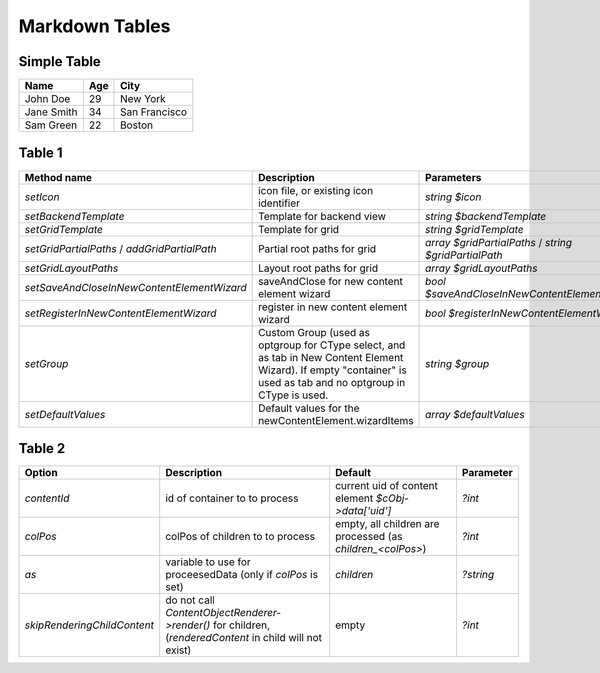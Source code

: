 ===============
Markdown Tables
===============

Simple Table
============

+------------+-----+---------------+
| Name       | Age | City          |
+============+=====+===============+
| John Doe   | 29  | New York      |
+------------+-----+---------------+
| Jane Smith | 34  | San Francisco |
+------------+-----+---------------+
| Sam Green  | 22  | Boston        |
+------------+-----+---------------+

Table 1
=======

+----------------------------------------------+-------------------------------------------------------------------------------------------------------------------------------------------------------------------+-------------------------------------------------------+--------------------------------------------------------------------------------------------+
| Method name                                  | Description                                                                                                                                                       | Parameters                                            | Default                                                                                    |
+==============================================+===================================================================================================================================================================+=======================================================+============================================================================================+
| `setIcon`                                    | icon file, or existing icon identifier                                                                                                                            | `string $icon`                                        | `'EXT:container/Resources/Public/Icons/Extension.svg'`                                     |
+----------------------------------------------+-------------------------------------------------------------------------------------------------------------------------------------------------------------------+-------------------------------------------------------+--------------------------------------------------------------------------------------------+
| `setBackendTemplate`                         | Template for backend view                                                                                                                                         | `string $backendTemplate`                             | `null'`                                                                                    |
+----------------------------------------------+-------------------------------------------------------------------------------------------------------------------------------------------------------------------+-------------------------------------------------------+--------------------------------------------------------------------------------------------+
| `setGridTemplate`                            | Template for grid                                                                                                                                                 | `string $gridTemplate`                                | `'EXT:container/Resources/Private/Templates/Container.html'`                               |
+----------------------------------------------+-------------------------------------------------------------------------------------------------------------------------------------------------------------------+-------------------------------------------------------+--------------------------------------------------------------------------------------------+
| `setGridPartialPaths` / `addGridPartialPath` | Partial root paths for grid                                                                                                                                       | `array $gridPartialPaths` / `string $gridPartialPath` | `['EXT:backend/Resources/Private/Partials/', 'EXT:container/Resources/Private/Partials/']` |
+----------------------------------------------+-------------------------------------------------------------------------------------------------------------------------------------------------------------------+-------------------------------------------------------+--------------------------------------------------------------------------------------------+
| `setGridLayoutPaths`                         | Layout root paths for grid                                                                                                                                        | `array $gridLayoutPaths`                              | `[]`                                                                                       |
+----------------------------------------------+-------------------------------------------------------------------------------------------------------------------------------------------------------------------+-------------------------------------------------------+--------------------------------------------------------------------------------------------+
| `setSaveAndCloseInNewContentElementWizard`   | saveAndClose for new content element wizard                                                                                                                       | `bool $saveAndCloseInNewContentElementWizard`         | `true`                                                                                     |
+----------------------------------------------+-------------------------------------------------------------------------------------------------------------------------------------------------------------------+-------------------------------------------------------+--------------------------------------------------------------------------------------------+
| `setRegisterInNewContentElementWizard`       | register in new content element wizard                                                                                                                            | `bool $registerInNewContentElementWizard`             | `true`                                                                                     |
+----------------------------------------------+-------------------------------------------------------------------------------------------------------------------------------------------------------------------+-------------------------------------------------------+--------------------------------------------------------------------------------------------+
| `setGroup`                                   | Custom Group (used as optgroup for CType select, and as tab in New Content Element Wizard). If empty "container" is used as tab and no optgroup in CType is used. | `string $group`                                       | `'container'`                                                                              |
+----------------------------------------------+-------------------------------------------------------------------------------------------------------------------------------------------------------------------+-------------------------------------------------------+--------------------------------------------------------------------------------------------+
| `setDefaultValues`                           | Default values for the newContentElement.wizardItems                                                                                                              | `array $defaultValues`                                | `[]`                                                                                       |
+----------------------------------------------+-------------------------------------------------------------------------------------------------------------------------------------------------------------------+-------------------------------------------------------+--------------------------------------------------------------------------------------------+

Table 2
=======

+-----------------------------+---------------------------------------------------------------------------------------------------------+------------------------------------------------------------+-----------+
| Option                      | Description                                                                                             | Default                                                    | Parameter |
+=============================+=========================================================================================================+============================================================+===========+
| `contentId`                 | id of container to to process                                                                           | current uid of content element `$cObj->data['uid']`        | `?int`    |
+-----------------------------+---------------------------------------------------------------------------------------------------------+------------------------------------------------------------+-----------+
| `colPos`                    | colPos of children to to process                                                                        | empty, all children are processed (as `children_<colPos>`) | `?int`    |
+-----------------------------+---------------------------------------------------------------------------------------------------------+------------------------------------------------------------+-----------+
| `as`                        | variable to use for proceesedData (only if `colPos` is set)                                             | `children`                                                 | `?string` |
+-----------------------------+---------------------------------------------------------------------------------------------------------+------------------------------------------------------------+-----------+
| `skipRenderingChildContent` | do not call `ContentObjectRenderer->render()` for children, (`renderedContent` in child will not exist) | empty                                                      | `?int`    |
+-----------------------------+---------------------------------------------------------------------------------------------------------+------------------------------------------------------------+-----------+
